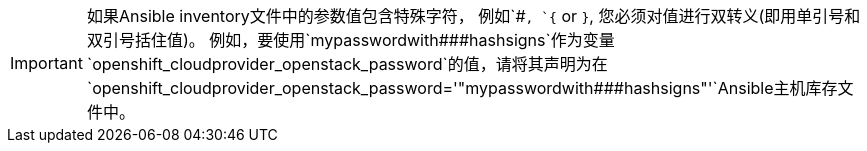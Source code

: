 ////
转义ansible variables文件中的特殊字符

This module included in the following assemblies:
* install_config/configuring_openstack.adoc
* install/configuring_inventory_files.adoc
////

[IMPORTANT]
====
如果Ansible inventory文件中的参数值包含特殊字符，
例如`pass:[#]`, `{` or `}`, 您必须对值进行双转义(即用单引号和双引号括住值)。
例如，要使用`pass:[mypasswordwith###hashsigns]`作为变量
`openshift_cloudprovider_openstack_password`的值，请将其声明为在
`openshift_cloudprovider_openstack_password='"mypasswordwith###hashsigns"'`Ansible主机库存文件中。
====
